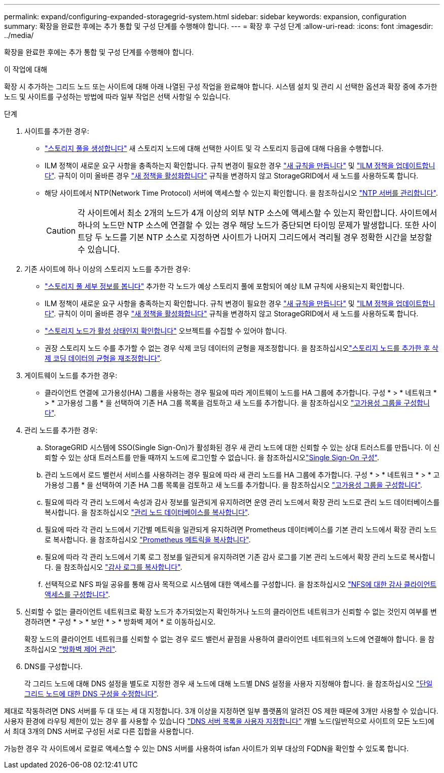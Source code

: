 ---
permalink: expand/configuring-expanded-storagegrid-system.html 
sidebar: sidebar 
keywords: expansion, configuration 
summary: 확장을 완료한 후에는 추가 통합 및 구성 단계를 수행해야 합니다. 
---
= 확장 후 구성 단계
:allow-uri-read: 
:icons: font
:imagesdir: ../media/


[role="lead"]
확장을 완료한 후에는 추가 통합 및 구성 단계를 수행해야 합니다.

.이 작업에 대해
확장 시 추가하는 그리드 노드 또는 사이트에 대해 아래 나열된 구성 작업을 완료해야 합니다. 시스템 설치 및 관리 시 선택한 옵션과 확장 중에 추가한 노드 및 사이트를 구성하는 방법에 따라 일부 작업은 선택 사항일 수 있습니다.

.단계
. 사이트를 추가한 경우:
+
** link:../ilm/creating-storage-pool.html["스토리지 풀을 생성합니다"] 새 스토리지 노드에 대해 선택한 사이트 및 각 스토리지 등급에 대해 다음을 수행합니다.
** ILM 정책이 새로운 요구 사항을 충족하는지 확인합니다. 규칙 변경이 필요한 경우 link:../ilm/access-create-ilm-rule-wizard.html["새 규칙을 만듭니다"] 및 link:../ilm/creating-proposed-ilm-policy.html["ILM 정책을 업데이트합니다"]. 규칙이 이미 올바른 경우 link:../ilm/activating-ilm-policy.html["새 정책을 활성화합니다"] 규칙을 변경하지 않고 StorageGRID에서 새 노드를 사용하도록 합니다.
** 해당 사이트에서 NTP(Network Time Protocol) 서버에 액세스할 수 있는지 확인합니다. 을 참조하십시오 link:../maintain/configuring-ntp-servers.html["NTP 서버를 관리합니다"].
+

CAUTION: 각 사이트에서 최소 2개의 노드가 4개 이상의 외부 NTP 소스에 액세스할 수 있는지 확인합니다. 사이트에서 하나의 노드만 NTP 소스에 연결할 수 있는 경우 해당 노드가 중단되면 타이밍 문제가 발생합니다. 또한 사이트당 두 노드를 기본 NTP 소스로 지정하면 사이트가 나머지 그리드에서 격리될 경우 정확한 시간을 보장할 수 있습니다.



. 기존 사이트에 하나 이상의 스토리지 노드를 추가한 경우:
+
** link:../ilm/viewing-storage-pool-details.html["스토리지 풀 세부 정보를 봅니다"] 추가한 각 노드가 예상 스토리지 풀에 포함되어 예상 ILM 규칙에 사용되는지 확인합니다.
** ILM 정책이 새로운 요구 사항을 충족하는지 확인합니다. 규칙 변경이 필요한 경우 link:../ilm/access-create-ilm-rule-wizard.html["새 규칙을 만듭니다"] 및 link:../ilm/creating-proposed-ilm-policy.html["ILM 정책을 업데이트합니다"]. 규칙이 이미 올바른 경우 link:../ilm/activating-ilm-policy.html["새 정책을 활성화합니다"] 규칙을 변경하지 않고 StorageGRID에서 새 노드를 사용하도록 합니다.
** link:verifying-storage-node-is-active.html["스토리지 노드가 활성 상태인지 확인합니다"] 오브젝트를 수집할 수 있어야 합니다.
** 권장 스토리지 노드 수를 추가할 수 없는 경우 삭제 코딩 데이터의 균형을 재조정합니다. 을 참조하십시오link:rebalancing-erasure-coded-data-after-adding-storage-nodes.html["스토리지 노드를 추가한 후 삭제 코딩 데이터의 균형을 재조정합니다"].


. 게이트웨이 노드를 추가한 경우:
+
** 클라이언트 연결에 고가용성(HA) 그룹을 사용하는 경우 필요에 따라 게이트웨이 노드를 HA 그룹에 추가합니다. 구성 * > * 네트워크 * > * 고가용성 그룹 * 을 선택하여 기존 HA 그룹 목록을 검토하고 새 노드를 추가합니다. 을 참조하십시오 link:../admin/configure-high-availability-group.html["고가용성 그룹을 구성합니다"].


. 관리 노드를 추가한 경우:
+
.. StorageGRID 시스템에 SSO(Single Sign-On)가 활성화된 경우 새 관리 노드에 대한 신뢰할 수 있는 상대 트러스트를 만듭니다. 이 신뢰할 수 있는 상대 트러스트를 만들 때까지 노드에 로그인할 수 없습니다. 을 참조하십시오link:../admin/configuring-sso.html["Single Sign-On 구성"].
.. 관리 노드에서 로드 밸런서 서비스를 사용하려는 경우 필요에 따라 새 관리 노드를 HA 그룹에 추가합니다. 구성 * > * 네트워크 * > * 고가용성 그룹 * 을 선택하여 기존 HA 그룹 목록을 검토하고 새 노드를 추가합니다. 을 참조하십시오 link:../admin/configure-high-availability-group.html["고가용성 그룹을 구성합니다"].
.. 필요에 따라 각 관리 노드에서 속성과 감사 정보를 일관되게 유지하려면 운영 관리 노드에서 확장 관리 노드로 관리 노드 데이터베이스를 복사합니다. 을 참조하십시오 link:copying-admin-node-database.html["관리 노드 데이터베이스를 복사합니다"].
.. 필요에 따라 각 관리 노드에서 기간별 메트릭을 일관되게 유지하려면 Prometheus 데이터베이스를 기본 관리 노드에서 확장 관리 노드로 복사합니다. 을 참조하십시오 link:copying-prometheus-metrics.html["Prometheus 메트릭을 복사합니다"].
.. 필요에 따라 각 관리 노드에서 기록 로그 정보를 일관되게 유지하려면 기존 감사 로그를 기본 관리 노드에서 확장 관리 노드로 복사합니다. 을 참조하십시오 link:copying-audit-logs.html["감사 로그를 복사합니다"].
.. 선택적으로 NFS 파일 공유를 통해 감사 목적으로 시스템에 대한 액세스를 구성합니다. 을 참조하십시오 link:../admin/configuring-audit-client-access.html["NFS에 대한 감사 클라이언트 액세스를 구성합니다"].


. 신뢰할 수 없는 클라이언트 네트워크로 확장 노드가 추가되었는지 확인하거나 노드의 클라이언트 네트워크가 신뢰할 수 없는 것인지 여부를 변경하려면 * 구성 * > * 보안 * > * 방화벽 제어 * 로 이동하십시오.
+
확장 노드의 클라이언트 네트워크를 신뢰할 수 없는 경우 로드 밸런서 끝점을 사용하여 클라이언트 네트워크의 노드에 연결해야 합니다. 을 참조하십시오 link:../admin/manage-firewall-controls.html["방화벽 제어 관리"].

. DNS를 구성합니다.
+
각 그리드 노드에 대해 DNS 설정을 별도로 지정한 경우 새 노드에 대해 노드별 DNS 설정을 사용자 지정해야 합니다. 을 참조하십시오 link:../maintain/modifying-dns-configuration-for-single-grid-node.html["단일 그리드 노드에 대한 DNS 구성을 수정합니다"].



제대로 작동하려면 DNS 서버를 두 대 또는 세 대 지정합니다. 3개 이상을 지정하면 일부 플랫폼의 알려진 OS 제한 때문에 3개만 사용할 수 있습니다. 사용자 환경에 라우팅 제한이 있는 경우 를 사용할 수 있습니다 link:../maintain/modifying-dns-configuration-for-single-grid-node.html["DNS 서버 목록을 사용자 지정합니다"] 개별 노드(일반적으로 사이트의 모든 노드)에서 최대 3개의 DNS 서버로 구성된 서로 다른 집합을 사용합니다.

가능한 경우 각 사이트에서 로컬로 액세스할 수 있는 DNS 서버를 사용하여 isfan 사이트가 외부 대상의 FQDN을 확인할 수 있도록 합니다.
